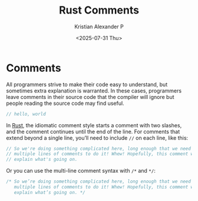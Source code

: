 :PROPERTIES:
:ID:       b3afe7fa-e778-427a-aa4f-2881a798a559
:END:
#+title: Rust Comments
#+author: Kristian Alexander P
#+date: <2025-07-31 Thu>
#+description:
#+hugo_base_dir: ..
#+hugo_section: post
#+hugo_categories: programming
#+property: header-args :exports both
#+hugo_tags: rust programming
* Comments
All programmers strive to make their code easy to understand, but sometimes extra explanation is warranted. In these cases, programmers leave comments in their source code that the compiler will ignore but people reading the source code may find useful.

#+begin_src rust
  // hello, world
#+end_src

In [[id:b0c3a713-8b46-4f98-857d-7145ced06d68][Rust]], the idiomatic comment style starts a comment with two slashes, and the comment continues until the end of the line. For comments that extend beyond a single line, you’ll need to include =//= on each line, like this:

#+begin_src rust
  // So we're doing something complicated here, long enough that we need
  // multiple lines of comments to do it! Whew! Hopefully, this comment will
  // explain what's going on.
#+end_src

Or you can use the multi-line comment syntax with =/*= and =*/=:

#+begin_src rust
  /* So we’re doing something complicated here, long enough that we need
     multiple lines of comments to do it! Whew! Hopefully, this comment will
     explain what’s going on. */

#+end_src
